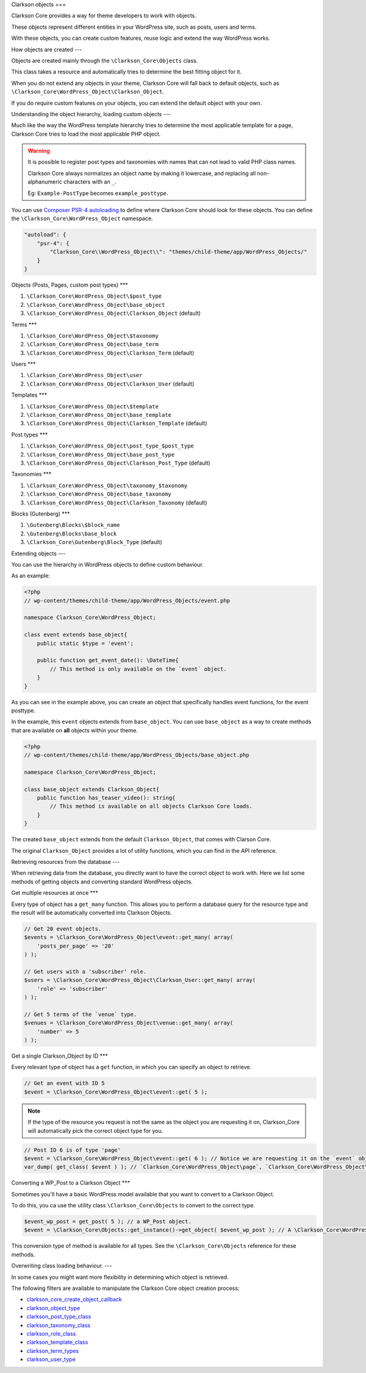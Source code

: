 Clarkson objects
===

Clarkson Core provides a way for theme developers to work with objects. 

These objects represent different entities in your WordPress site, such as posts, users and terms.

With these objects, you can create custom features, reuse logic and extend the way WordPress works.

How objects are created
---

Objects are created mainly through the ``\Clarkson_Core\Objects`` class. 

This class takes a resource and automatically tries to determine the best fitting object for it.

When you do not extend any objects in your theme, Clarkson Core will fall back to default objects, such as ``\Clarkson_Core\WordPress_Object\Clarkson_Object``.

If you do require custom features on your objects, you can extend the default object with your own.

Understanding the object hierarchy, loading custom objects
---

Much like the way the WordPress template hierarchy tries to determine the most applicable template for a page, Clarkson Core tries to load the most applicable PHP object.

.. warning::

    It is possible to register post types and taxonomies with names that can not lead to valid PHP class names. 

    Clarkson Core always normalizes an object name by making it lowercase, and replacing all non-alphanumeric characters with an ``_``.

    Eg: ``Example-PostType`` becomes ``example_posttype``.

You can use `Composer PSR-4 autoloading <https://getcomposer.org/doc/04-schema.md#psr-4>`_ to define where Clarkson Core should look for these objects. You can define the ``\Clarkson_Core\WordPress_Object`` namespace.

.. code-block:: json

    "autoload": {
        "psr-4": {
            "Clarkson_Core\\WordPress_Object\\": "themes/child-theme/app/WordPress_Objects/"
        }
    }

Objects (Posts, Pages, custom post types)
***

1. ``\Clarkson_Core\WordPress_Object\$post_type``
2. ``\Clarkson_Core\WordPress_Object\base_object``
3. ``\Clarkson_Core\WordPress_Object\Clarkson_Object`` (default)

Terms
***

1. ``\Clarkson_Core\WordPress_Object\$taxonomy``
2. ``\Clarkson_Core\WordPress_Object\base_term``
3. ``\Clarkson_Core\WordPress_Object\Clarkson_Term`` (default)

Users
***

1. ``\Clarkson_Core\WordPress_Object\user``
2. ``\Clarkson_Core\WordPress_Object\Clarkson_User`` (default)

Templates
***

1. ``\Clarkson_Core\WordPress_Object\$template``
2. ``\Clarkson_Core\WordPress_Object\base_template``
3. ``\Clarkson_Core\WordPress_Object\Clarkson_Template`` (default)

Post types
***

1. ``\Clarkson_Core\WordPress_Object\post_type_$post_type``
2. ``\Clarkson_Core\WordPress_Object\base_post_type``
3. ``\Clarkson_Core\WordPress_Object\Clarkson_Post_Type`` (default)

Taxonomies
***

1. ``\Clarkson_Core\WordPress_Object\taxonomy_$taxonomy``
2. ``\Clarkson_Core\WordPress_Object\base_taxonomy``
3. ``\Clarkson_Core\WordPress_Object\Clarkson_Taxonomy`` (default)

Blocks (Gutenberg)
***

1. ``\Gutenberg\Blocks\$block_name``
2. ``\Gutenberg\Blocks\base_block``
3. ``\Clarkson_Core\Gutenberg\Block_Type`` (default)

Extending objects
---

You can use the hierarchy in WordPress objects to define custom behaviour.

As an example:

.. code-block:: php

    <?php
    // wp-content/themes/child-theme/app/WordPress_Objects/event.php

    namespace Clarkson_Core\WordPress_Object;

    class event extends base_object{
        public static $type = 'event';

        public function get_event_date(): \DateTime{
            // This method is only available on the `event` object.
        }
    }

As you can see in the example above, you can create an object that specifically handles event functions, for the event posttype. 

In the example, this ``event`` objects extends from ``base_object``. You can use ``base_object`` as a way to create methods that are available on **all** objects within your theme.

.. code-block:: php
    
    <?php
    // wp-content/themes/child-theme/app/WordPress_Objects/base_object.php

    namespace Clarkson_Core\WordPress_Object;

    class base_object extends Clarkson_Object{
        public function has_teaser_video(): string{
            // This method is available on all objects Clarkson Core loads.
        }
    }

The created ``base_object`` extends from the default ``Clarkson_Object``, that comes with Clarson Core.

The original ``Clarkson_Object`` provides a lot of utility functions, which you can find in the API reference.

Retrieving resources from the database
---

When retrieving data from the database, you directly want to have the correct object to work with. Here we list some methods of getting objects and converting standard WordPress objects.

Get multiple resources at once
***

Every type of object has a ``get_many`` function. This allows you to perform a database query for the resource type and the result will be automatically converted into Clarkson Objects.

.. code-block:: php

    // Get 20 event objects.
    $events = \Clarkson_Core\WordPress_Object\event::get_many( array(
        'posts_per_page' => '20'
    ) );

    // Get users with a 'subscriber' role.
    $users = \Clarkson_Core\WordPress_Object\Clarkson_User::get_many( array(
        'role' => 'subscriber'
    ) );

    // Get 5 terms of the `venue` type.
    $venues = \Clarkson_Core\WordPress_Object\venue::get_many( array( 
        'number' => 5 
    ) );

Get a single Clarkson_Object by ID
***

Every relevant type of object has a ``get`` function, in which you can specify an object to retrieve.

.. code-block:: php

    // Get an event with ID 5
    $event = \Clarkson_Core\WordPress_Object\event::get( 5 );

.. note::

    If the type of the resource you request is not the same as the object you are requesting it on, Clarkson_Core will automatically pick the correct object type for you.

.. code-block:: php

    // Post ID 6 is of type 'page'
    $event = \Clarkson_Core\WordPress_Object\event::get( 6 ); // Notice we are requesting it on the `event` object.
    var_dump( get_class( $event ) ); // `Clarkson_Core\WordPress_Object\page`, `Clarkson_Core\WordPress_Object\base_object`, or `Clarkson_Core\WordPress_Object\Clarkson_Object`.

Converting a WP_Post to a Clarkson Object
***

Sometimes you'll have a basic WordPress model available that you want to convert to a Clarkson Object.

To do this, you ca use the utility class ``\Clarkson_Core\Objects`` to convert to the correct type.

.. code-block:: php

    $event_wp_post = get_post( 5 ); // a WP_Post object.
    $event = \Clarkson_Core\Objects::get_instance()->get_object( $event_wp_post ); // A \Clarkson_Core\WordPress_Object\event object.

This conversion type of method is available for all types. See  the ``\Clarkson_Core\Objects`` reference for these methods.

Overwriting class loading behaviour.
---

In some cases you might want more flexibility in determining which object is retrieved.

The following filters are available to manipulate the Clarkson Core object creation process:

- `clarkson_core_create_object_callback <https://level-level.github.io/Clarkson-Core/hooks/clarkson_core_create_object_callback.html>`_
- `clarkson_object_type <https://level-level.github.io/Clarkson-Core/hooks/clarkson_object_type.html>`_
- `clarkson_post_type_class <https://level-level.github.io/Clarkson-Core/hooks/clarkson_post_type_class.html>`_
- `clarkson_taxonomy_class <https://level-level.github.io/Clarkson-Core/hooks/clarkson_taxonomy_class.html>`_
- `clarkson_role_class <https://level-level.github.io/Clarkson-Core/hooks/clarkson_role_class.html>`_
- `clarkson_template_class <https://level-level.github.io/Clarkson-Core/hooks/clarkson_template_class.html>`_
- `clarkson_term_types <https://level-level.github.io/Clarkson-Core/hooks/clarkson_term_types.html>`_
- `clarkson_user_type <https://level-level.github.io/Clarkson-Core/hooks/clarkson_user_type.html>`_
